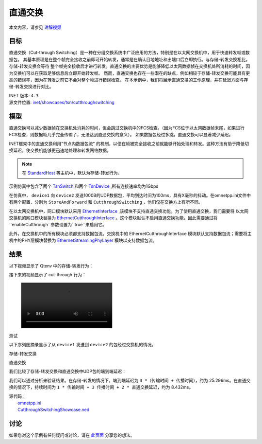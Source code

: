 直通交换
==============================

本文内容，请参见 `讲解视频 <https://space.bilibili.com/35942145>`__


目标
-----

直通交换（Cut-through Switching）是一种在分组交换系统中广泛应用的方法，特别是在以太网交换机中，用于快速转发帧或数据包。 \
其基本原理是在整个帧完全接收之前即可开始转发，通常是在确认目地地址和出端口后立即执行。与存储-转发交换相比，存储-转发交换会等待 \
整个帧完全接收后才进行转发。直通交换的主要优势是能够降低以太网数据帧在交换机处所消耗的时间，因为交换机可以在获取足够信息后立即开始转发帧。 \
然而，直通交换也存在一些潜在的缺点，例如相较于存储-转发交换可能具有更高的错误率，因为在转发之前它不会对整个帧进行错误检查。 \
在本示例中，我们将展示直通交换的工作原理，并在延迟方面与存储-转发交换进行对比。

| INET 版本: ``4.3``
| 源文件位置: `inet/showcases/tsn/cutthroughswitching <https://github.com/inet-framework/inet/tree/master/showcases/tsn/cutthroughswitching>`__

模型
-----

直通交换可以减少数据帧在交换机处消耗的时间，但会跳过交换机中的FCS检查。（因为FCS位于以太网数据帧末尾，如果进行FCS检查，则数据帧几乎完全传输了，无法达到直通交换的意义）。 \
如果数据包经过多跳，直通交换可以显著减少延迟。

INET框架中的直通交换利用"节点内数据包流" 的机制，以便在帧被完全接收之前就能够开始处理和转发。这种方法有助于降低切换延迟，使交换机能够更迅速地处理和转发网络数据。

.. note:: 在 `StandardHost <https://doc.omnetpp.org/inet/api-current/neddoc/inet.node.inet.StandardHost.html>`__ 等主机中，默认为存储-转发行为。

示例仿真中包含了两个 `TsnSwitch <https://doc.omnetpp.org/inet/api-current/neddoc/inet.node.tsn.TsnDevice.html>`__ 和两个 `TsnDevice <https://doc.omnetpp.org/inet/api-current/neddoc/inet.node.tsn.TsnDevice.html>`__ \
,所有连接速率均为1Gbps

在仿真中， ``device1`` 向 ``device2`` 发送1000B的UDP数据包，平均到达时间为100ms，具有X毫秒的抖动。在omnetpp.ini文件中有两个配置，分别为 ``StoreAndForward`` 和 ``CutthroughSwitching`` ，他们仅在交换方上有所不同。

在以太网交换机中，网口模块默认采用 `EthernetInterface <https://doc.omnetpp.org/inet/api-current/neddoc/inet.linklayer.ethernet.EthernetInterface.html>`__ ,该模块不支持直通交换功能。为了使用直通交换，我们需要将 \
以太网交换机的网口模块替换为 `EthernetCutthroughInterface <https://doc.omnetpp.org/inet/api-current/neddoc/inet.linklayer.ethernet.modular.EthernetCutthroughInterface.html>`__ 。这个模块默认不启用直通交换功能，\
因此需要通过将 ``enableCutthrough``参数设置为``true``来启用它。

此外，在交换机中的所有模块必须都支持数据包流。交换机中的 EthernetCutthroughInterface 模块默认支持数据包流；需要将主机中的PHY层模块替换为 `EthernetStreamingPhyLayer <https://doc.omnetpp.org/inet/api-current/neddoc/inet.physicallayer.wired.ethernet.EthernetStreamingPhyLayer.html>`__ \
模块以支持数据包流。

结果
-----

以下视频显示了 Qtenv 中的存储-转发行为：

.. raw:: html

   <video controls width="600">
       <source src="Pic/storeandforward.mp4" type="video/mp4">
   </video>



接下来的视频显示了 cut-through 行为：

.. figure:: Pic/storeandforward.mp4


测试

.. video:: Pic/storeandforward.mp4 


以下序列图摘录显示了从 ``device1`` 发送到 ``device2`` 的包经过交换机的情况。

存储-转发交换

.. image:: Pic/storeandforwardseq2.png
   :alt: 存储-转发交换
   :align: center



直通交换

.. image:: Pic/seqchart2.png
   :alt: 直通交换
   :align: center

我们比较了存储-转发交换和直通交换中UDP包的端到端延迟：

.. image:: Pic/delay.png
   :alt: 延迟比较
   :align: center

我们可以通过分析来验证结果。在存储-转发的情况下，端到端延迟为 ``3 *（传输时间 + 传播时间）``，约为 25.296ms。在直通交换的情况下，持续时间为 ``1 * 传输时间 + 3 传播时间 + 2 * 直通交换延迟``，约为 8.432ms。

| 源代码：
|  `omnetpp.ini <https://inet.omnetpp.org/docs/_downloads/43f185873bdc27fdc40564724e4a64fa/omnetpp.ini>`__ 
|  `CutthroughSwitchingShowcase.ned <https://inet.omnetpp.org/docs/_downloads/8add5c151ff6e797bdd54f614b47cc19/CutthroughSwitchingShowcase.ned>`__

讨论
----------
如果您对这个示例有任何疑问或讨论，请在 `此页面 <https://github.com/inet-framework/inet/discussions/685>`__ 分享您的想法。